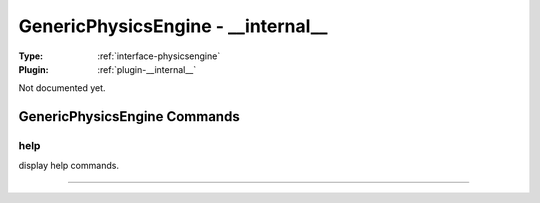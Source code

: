 .. _physicsengine-genericphysicsengine:

GenericPhysicsEngine - __internal__
-----------------------------------

:Type: :ref:`interface-physicsengine`

:Plugin: :ref:`plugin-__internal__`

Not documented yet.


GenericPhysicsEngine Commands
=============================


.. _physicsengine-genericphysicsengine-help:


help
~~~~

display help commands.

~~~~

